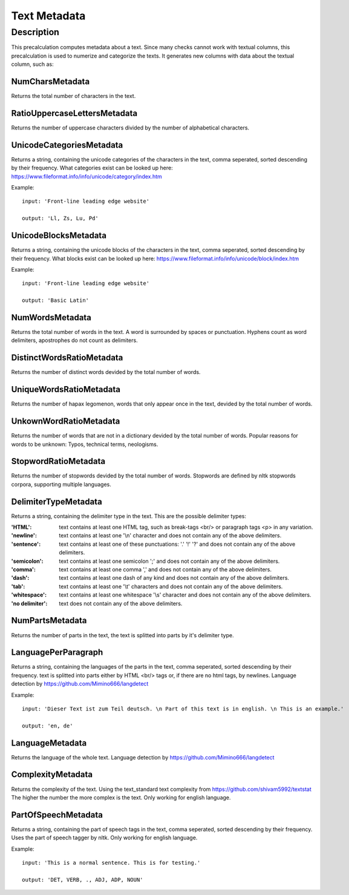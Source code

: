 .. _text_metadata:

Text Metadata
=============

Description
-----------

This precalculation computes metadata about a text.  
Since many checks cannot work with textual columns, this precalculation is used to numerize and categorize the texts.
It generates new columns with data about the textual column, such as:

NumCharsMetadata
++++++++++++++++
Returns the total number of characters in the text.

RatioUppercaseLettersMetadata
+++++++++++++++++++++++++++++
Returns the number of uppercase characters divided by the number of alphabetical characters.

UnicodeCategoriesMetadata
+++++++++++++++++++++++++
Returns a string, containing the unicode categories of the characters in the text, comma seperated, sorted descending by their frequency.  
What categories exist can be looked up here: https://www.fileformat.info/info/unicode/category/index.htm

Example:
::

    input: 'Front-line leading edge website'

    output: 'Ll, Zs, Lu, Pd'

UnicodeBlocksMetadata
+++++++++++++++++++++
Returns a string, containing the unicode blocks of the characters in the text, comma seperated, sorted descending by their frequency.  
What blocks exist can be looked up here: https://www.fileformat.info/info/unicode/block/index.htm

Example:
::

    input: 'Front-line leading edge website'

    output: 'Basic Latin'

NumWordsMetadata
++++++++++++++++
Returns the total number of words in the text. A word is surrounded by spaces or punctuation.
Hyphens count as word delimiters, apostrophes do not count as delimiters.

DistinctWordsRatioMetadata
++++++++++++++++++++++++++
Returns the number of distinct words devided by the total number of words.

UniqueWordsRatioMetadata
++++++++++++++++++++++++
Returns the number of hapax legomenon, words that only appear once in the text, devided by the total number of words.

UnkownWordRatioMetadata
+++++++++++++++++++++++
Returns the number of words that are not in a dictionary devided by the total number of words.
Popular reasons for words to be unknown: Typos, technical terms, neologisms.

StopwordRatioMetadata
+++++++++++++++++++++
Returns the number of stopwords devided by the total number of words.
Stopwords are defined by nltk stopwords corpora, supporting multiple languages. 

DelimiterTypeMetadata
+++++++++++++++++++++
Returns a string, containing the delimiter type in the text.
This are the possible delimiter types:

:'HTML':          text contains at least one HTML tag, such as break-tags <br/> or paragraph tags <p> in any variation.
:'newline':       text contains at least one '\\n' character and does not contain any of the above delimiters.
:'sentence':      text contains at least one of these punctuations: '.' '!' '?' and does not contain any of the above delimiters.
:'semicolon':     text contains at least one semicolon ';' and does not contain any of the above delimiters.
:'comma':         text contains at least one comma ',' and does not contain any of the above delimiters.
:'dash':          text contains at least one dash of any kind and does not contain any of the above delimiters.
:'tab':           text contains at least one '\\t' characters and does not contain any of the above delimiters.
:'whitespace':    text contains at least one whitespace '\\s' character and does not contain any of the above delimiters.
:'no delimiter':  text does not contain any of the above delimiters.


NumPartsMetadata
++++++++++++++++
Returns the number of parts in the text, the text is splitted into parts by it's delimiter type.

LanguagePerParagraph
++++++++++++++++++++
Returns a string, containing the languages of the parts in the text, comma seperated, sorted descending by their frequency.
text is splitted into parts either by HTML <br/> tags or, if there are no html tags, by newlines.
Language detection by  https://github.com/Mimino666/langdetect

Example:
::

    input: 'Dieser Text ist zum Teil deutsch. \n Part of this text is in english. \n This is an example.'

    output: 'en, de'

LanguageMetadata
++++++++++++++++
Returns the language of the whole text.
Language detection by https://github.com/Mimino666/langdetect

ComplexityMetadata
++++++++++++++++++
Returns the complexity of the text. Using the text_standard text complexity from https://github.com/shivam5992/textstat
The higher the number the more complex is the text. Only working for english language.

PartOfSpeechMetadata
++++++++++++++++++++
Returns a string, containing the part of speech tags in the text, comma seperated, sorted descending by their frequency.
Uses the part of speech tagger by nltk. Only working for english language.

Example:
::

    input: 'This is a normal sentence. This is for testing.'

    output: 'DET, VERB, ., ADJ, ADP, NOUN'
